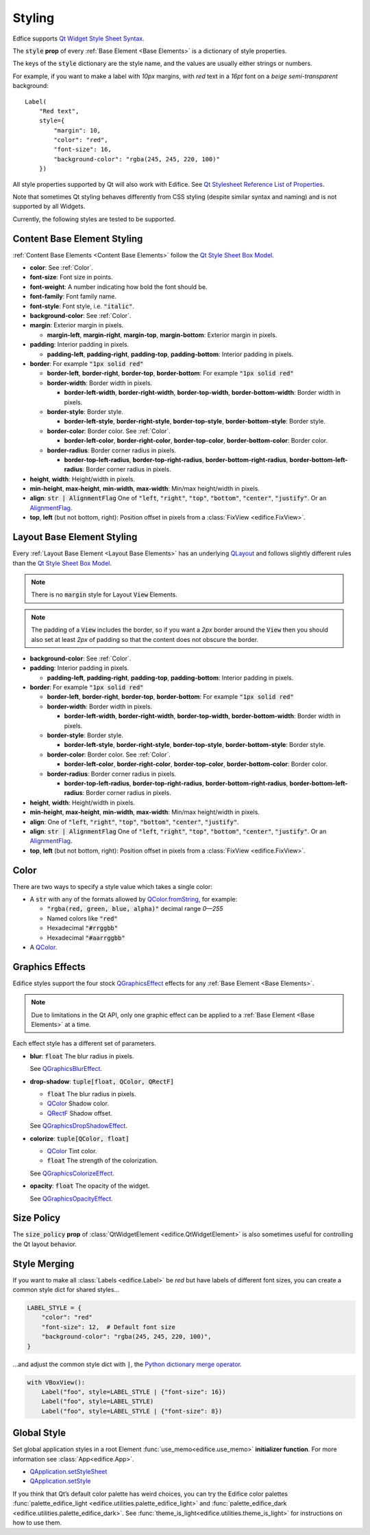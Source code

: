 Styling
=======

Edfice supports
`Qt Widget Style Sheet Syntax <https://doc.qt.io/qtforpython-6/overviews/qtwidgets-stylesheet-syntax.html>`_.

The :code:`style` **prop** of every :ref:`Base Element <Base Elements>`
is a dictionary of style properties.

The keys of the :code:`style` dictionary are the style name, and the values
are usually either strings or numbers.

For example, if you want to make a label with *10px* margins, with *red* text
in a *16pt* font on a *beige* *semi-transparent* background::

    Label(
        "Red text",
        style={
            "margin": 10,
            "color": "red",
            "font-size": 16,
            "background-color": "rgba(245, 245, 220, 100)"
        })

All style properties supported by Qt will also work with Edifice.
See `Qt Stylesheet Reference List of Properties <https://doc.qt.io/qtforpython-6/overviews/qtwidgets-stylesheet-reference.html#list-of-properties>`_.

Note that sometimes Qt styling behaves differently from CSS styling
(despite similar syntax and naming) and is not supported by all Widgets.

Currently, the following styles are tested to be supported.

Content Base Element Styling
----------------------------

:ref:`Content Base Elements <Content Base Elements>` follow the
`Qt Style Sheet Box Model <https://doc.qt.io/qtforpython-6/overviews/qtwidgets-stylesheet-customizing.html#the-box-model>`_.

- **color**: See :ref:`Color`.
- **font-size**: Font size in points.
- **font-weight**: A number indicating how bold the font should be.
- **font-family**: Font family name.
- **font-style**: Font style, i.e. :code:`"italic"`.
- **background-color**: See :ref:`Color`.
- **margin**: Exterior margin in pixels.

  - **margin-left**, **margin-right**, **margin-top**, **margin-bottom**: Exterior margin in pixels.

- **padding**: Interior padding in pixels.

  - **padding-left**, **padding-right**, **padding-top**, **padding-bottom**: Interior padding in pixels.

- **border**: For example :code:`"1px solid red"`

  - **border-left**, **border-right**, **border-top**, **border-bottom**: For example :code:`"1px solid red"`
  - **border-width**: Border width in pixels.

    - **border-left-width**, **border-right-width**, **border-top-width**, **border-bottom-width**: Border width in pixels.

  - **border-style**: Border style.

    - **border-left-style**, **border-right-style**, **border-top-style**, **border-bottom-style**: Border style.

  - **border-color**: Border color. See :ref:`Color`.

    - **border-left-color**, **border-right-color**, **border-top-color**, **border-bottom-color**: Border color.

  - **border-radius**: Border corner radius in pixels.

    - **border-top-left-radius**, **border-top-right-radius**, **border-bottom-right-radius**, **border-bottom-left-radius**: Border corner radius in pixels.

- **height**, **width**: Height/width in pixels.
- **min-height**, **max-height**, **min-width**, **max-width**: Min/max height/width in pixels.
- **align**: :code:`str | AlignmentFlag` One of :code:`"left`, :code:`"right"`, :code:`"top"`, :code:`"bottom"`, :code:`"center"`, :code:`"justify"`.
  Or an `AlignmentFlag <https://doc.qt.io/qtforpython-6/PySide6/QtCore/Qt.html#PySide6.QtCore.Qt.AlignmentFlag>`_.
- **top**, **left** (but not bottom, right): Position offset in pixels from a
  :class:`FixView <edifice.FixView>`.

Layout Base Element Styling
---------------------------

Every :ref:`Layout Base Element <Layout Base Elements>` has an underlying
`QLayout <https://doc.qt.io/qtforpython-6/PySide6/QtWidgets/QLayout.html>`_
and follows slightly different rules than the
`Qt Style Sheet Box Model <https://doc.qt.io/qtforpython-6/overviews/qtwidgets-stylesheet-customizing.html#the-box-model>`_.

.. note::
    There is no :code:`margin` style for Layout :code:`View` Elements.

.. note::
    The padding of a :code:`View` includes the border, so
    if you want a *2px* border around the :code:`View` then you should also
    set at least *2px* of padding so that the content does not obscure the border.

- **background-color**: See :ref:`Color`.

- **padding**: Interior padding in pixels.

  - **padding-left**, **padding-right**, **padding-top**, **padding-bottom**: Interior padding in pixels.

- **border**: For example :code:`"1px solid red"`

  - **border-left**, **border-right**, **border-top**, **border-bottom**: For example :code:`"1px solid red"`
  - **border-width**: Border width in pixels.

    - **border-left-width**, **border-right-width**, **border-top-width**, **border-bottom-width**: Border width in pixels.

  - **border-style**: Border style.

    - **border-left-style**, **border-right-style**, **border-top-style**, **border-bottom-style**: Border style.

  - **border-color**: Border color. See :ref:`Color`.

    - **border-left-color**, **border-right-color**, **border-top-color**, **border-bottom-color**: Border color.

  - **border-radius**: Border corner radius in pixels.

    - **border-top-left-radius**, **border-top-right-radius**, **border-bottom-right-radius**, **border-bottom-left-radius**: Border corner radius in pixels.

- **height**, **width**: Height/width in pixels.
- **min-height**, **max-height**, **min-width**, **max-width**: Min/max height/width in pixels.
- **align**: One of :code:`"left`, :code:`"right"`, :code:`"top"`, :code:`"bottom"`, :code:`"center"`, :code:`"justify"`.
- **align**: :code:`str | AlignmentFlag` One of :code:`"left`, :code:`"right"`, :code:`"top"`, :code:`"bottom"`, :code:`"center"`, :code:`"justify"`.
  Or an `AlignmentFlag <https://doc.qt.io/qtforpython-6/PySide6/QtCore/Qt.html#PySide6.QtCore.Qt.AlignmentFlag>`_.
- **top**, **left** (but not bottom, right): Position offset in pixels from a
  :class:`FixView <edifice.FixView>`.


Color
-----

There are two ways to specify a style value which takes a single color:

- A :code:`str` with any of the formats allowed by
  `QColor.fromString <https://doc.qt.io/qtforpython-6/PySide6/QtGui/QColor.html#PySide6.QtGui.QColor.fromString>`_,
  for example:

  - :code:`"rgba(red, green, blue, alpha)"` decimal range *0—255*
  - Named colors like :code:`"red"`
  - Hexadecimal :code:`"#rrggbb"`
  - Hexadecimal :code:`"#aarrggbb"`

- A `QColor <https://doc.qt.io/qtforpython-6/PySide6/QtGui/QColor.html>`_.

Graphics Effects
----------------

Edifice styles support the four stock `QGraphicsEffect <https://doc.qt.io/qtforpython-6/PySide6/QtWidgets/QGraphicsEffect.html>`_
effects for any :ref:`Base Element <Base Elements>`.

.. note::

  Due to limitations in the Qt API, only one graphic effect can be applied to
  a :ref:`Base Element <Base Elements>` at a time.

Each effect style has a different set of parameters.

- **blur**: :code:`float` The blur radius in pixels.

  See `QGraphicsBlurEffect <https://doc.qt.io/qtforpython-6/PySide6/QtWidgets/QGraphicsBlurEffect.html>`_.
- **drop-shadow**: :code:`tuple[float, QColor, QRectF]`

  - :code:`float` The blur radius in pixels.
  - `QColor <https://doc.qt.io/qtforpython-6/PySide6/QtGui/QColor.html>`_ Shadow color.
  - `QRectF <https://doc.qt.io/qtforpython-6/PySide6/QtCore/QRectF.html>`_ Shadow offset.

  See `QGraphicsDropShadowEffect <https://doc.qt.io/qtforpython-6/PySide6/QtWidgets/QGraphicsDropShadowEffect.html>`_.
- **colorize**: :code:`tuple[QColor, float]`

  - `QColor <https://doc.qt.io/qtforpython-6/PySide6/QtGui/QColor.html>`_ Tint color.
  - :code:`float` The strength of the colorization.

  See `QGraphicsColorizeEffect <https://doc.qt.io/qtforpython-6/PySide6/QtWidgets/QGraphicsColorizeEffect.html>`_.
- **opacity**: :code:`float` The opacity of the widget.

  See `QGraphicsOpacityEffect <https://doc.qt.io/qtforpython-6/PySide6/QtWidgets/QGraphicsOpacityEffect.html>`_.



Size Policy
-----------

The :code:`size_policy` **prop** of :class:`QtWidgetElement <edifice.QtWidgetElement>` is also
sometimes useful for controlling the Qt layout behavior.

Style Merging
-------------

If you want to make all :class:`Labels <edifice.Label>` be *red* but have labels of different
font sizes, you can create a common style dict for shared styles…

.. code-block:: python

    LABEL_STYLE = {
        "color": "red"
        "font-size": 12,  # Default font size
        "background-color": "rgba(245, 245, 220, 100)",
    }

…and adjust the common style dict with :code:`|`, the
`Python dictionary merge operator <https://docs.python.org/3/library/stdtypes.html#mapping-types-dict>`_.

.. code-block:: python

    with VBoxView():
        Label("foo", style=LABEL_STYLE | {"font-size": 16})
        Label("foo", style=LABEL_STYLE)
        Label("foo", style=LABEL_STYLE | {"font-size": 8})


Global Style
------------

Set global application styles in a root Element
:func:`use_memo<edifice.use_memo>` **initializer function**.
For more information see :class:`App<edifice.App>`.

- `QApplication.setStyleSheet <https://doc.qt.io/qtforpython-6/PySide6/QtWidgets/QApplication.html#PySide6.QtWidgets.QApplication.setStyleSheet>`_
- `QApplication.setStyle <https://doc.qt.io/qtforpython-6/PySide6/QtWidgets/QApplication.html#PySide6.QtWidgets.QApplication.setStyle>`_

If you think that Qt’s default color palette has weird choices, you can try
the Edifice color palettes
:func:`palette_edifice_light <edifice.utilities.palette_edifice_light>` and
:func:`palette_edifice_dark <edifice.utilities.palette_edifice_dark>`.
See :func:`theme_is_light<edifice.utilities.theme_is_light>` for instructions
on how to use them.

